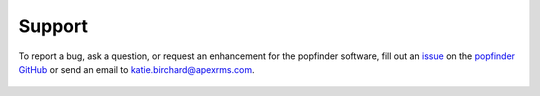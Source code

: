 Support
=======
To report a bug, ask a question, or request an enhancement for the popfinder software, fill out an `issue`_ on the `popfinder GitHub`_ or send an email to katie.birchard@apexrms.com.

	.. _issue: https://github.com/ApexRMS/popfinder/issues
	.. _popfinder GitHub: https://github.com/ApexRMS/popfinder